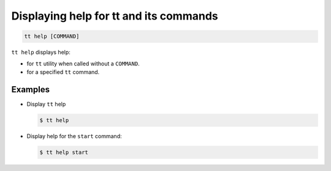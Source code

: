 .. _tt-help:

Displaying help for tt and its commands
=======================================

..  code-block:: console

    tt help [COMMAND]

``tt help`` displays help:

*   for ``tt`` utility when called without a ``COMMAND``.
*   for a specified ``tt`` command.

Examples
--------

*   Display ``tt`` help

    ..  code-block:: console

        $ tt help

*   Display help for the ``start`` command:

    ..  code-block:: console

        $ tt help start